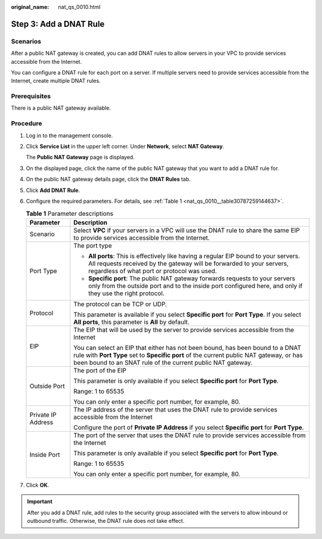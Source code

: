 :original_name: nat_qs_0010.html

.. _nat_qs_0010:

Step 3: Add a DNAT Rule
=======================

Scenarios
---------

After a public NAT gateway is created, you can add DNAT rules to allow servers in your VPC to provide services accessible from the Internet.

You can configure a DNAT rule for each port on a server. If multiple servers need to provide services accessible from the Internet, create multiple DNAT rules.

Prerequisites
-------------

There is a public NAT gateway available.

Procedure
---------

#. Log in to the management console.

#. Click **Service List** in the upper left corner. Under **Network**, select **NAT Gateway**.

   The **Public NAT Gateway** page is displayed.

#. On the displayed page, click the name of the public NAT gateway that you want to add a DNAT rule for.

#. On the public NAT gateway details page, click the **DNAT Rules** tab.

#. Click **Add DNAT Rule**.

#. Configure the required parameters. For details, see :ref:`Table 1 <nat_qs_0010__table30787259144637>`.

   .. _nat_qs_0010__table30787259144637:

   .. table:: **Table 1** Parameter descriptions

      +-----------------------------------+-----------------------------------------------------------------------------------------------------------------------------------------------------------------------------------------------------------------------------------------+
      | Parameter                         | Description                                                                                                                                                                                                                             |
      +===================================+=========================================================================================================================================================================================================================================+
      | Scenario                          | Select **VPC** if your servers in a VPC will use the DNAT rule to share the same EIP to provide services accessible from the Internet.                                                                                                  |
      +-----------------------------------+-----------------------------------------------------------------------------------------------------------------------------------------------------------------------------------------------------------------------------------------+
      | Port Type                         | The port type                                                                                                                                                                                                                           |
      |                                   |                                                                                                                                                                                                                                         |
      |                                   | -  **All ports**: This is effectively like having a regular EIP bound to your servers. All requests received by the gateway will be forwarded to your servers, regardless of what port or protocol was used.                            |
      |                                   | -  **Specific port**: The public NAT gateway forwards requests to your servers only from the outside port and to the inside port configured here, and only if they use the right protocol.                                              |
      +-----------------------------------+-----------------------------------------------------------------------------------------------------------------------------------------------------------------------------------------------------------------------------------------+
      | Protocol                          | The protocol can be TCP or UDP.                                                                                                                                                                                                         |
      |                                   |                                                                                                                                                                                                                                         |
      |                                   | This parameter is available if you select **Specific port** for **Port Type**. If you select **All ports**, this parameter is **All** by default.                                                                                       |
      +-----------------------------------+-----------------------------------------------------------------------------------------------------------------------------------------------------------------------------------------------------------------------------------------+
      | EIP                               | The EIP that will be used by the server to provide services accessible from the Internet                                                                                                                                                |
      |                                   |                                                                                                                                                                                                                                         |
      |                                   | You can select an EIP that either has not been bound, has been bound to a DNAT rule with **Port Type** set to **Specific port** of the current public NAT gateway, or has been bound to an SNAT rule of the current public NAT gateway. |
      +-----------------------------------+-----------------------------------------------------------------------------------------------------------------------------------------------------------------------------------------------------------------------------------------+
      | Outside Port                      | The port of the EIP                                                                                                                                                                                                                     |
      |                                   |                                                                                                                                                                                                                                         |
      |                                   | This parameter is only available if you select **Specific port** for **Port Type**.                                                                                                                                                     |
      |                                   |                                                                                                                                                                                                                                         |
      |                                   | Range: 1 to 65535                                                                                                                                                                                                                       |
      |                                   |                                                                                                                                                                                                                                         |
      |                                   | You can only enter a specific port number, for example, 80.                                                                                                                                                                             |
      +-----------------------------------+-----------------------------------------------------------------------------------------------------------------------------------------------------------------------------------------------------------------------------------------+
      | Private IP Address                | The IP address of the server that uses the DNAT rule to provide services accessible from the Internet                                                                                                                                   |
      |                                   |                                                                                                                                                                                                                                         |
      |                                   | Configure the port of **Private IP Address** if you select **Specific port** for **Port Type**.                                                                                                                                         |
      +-----------------------------------+-----------------------------------------------------------------------------------------------------------------------------------------------------------------------------------------------------------------------------------------+
      | Inside Port                       | The port of the server that uses the DNAT rule to provide services accessible from the Internet                                                                                                                                         |
      |                                   |                                                                                                                                                                                                                                         |
      |                                   | This parameter is only available if you select **Specific port** for **Port Type**.                                                                                                                                                     |
      |                                   |                                                                                                                                                                                                                                         |
      |                                   | Range: 1 to 65535                                                                                                                                                                                                                       |
      |                                   |                                                                                                                                                                                                                                         |
      |                                   | You can only enter a specific port number, for example, 80.                                                                                                                                                                             |
      +-----------------------------------+-----------------------------------------------------------------------------------------------------------------------------------------------------------------------------------------------------------------------------------------+

#. Click **OK**.

.. important::

   After you add a DNAT rule, add rules to the security group associated with the servers to allow inbound or outbound traffic. Otherwise, the DNAT rule does not take effect.
